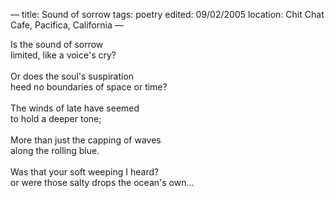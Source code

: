 :PROPERTIES:
:ID:       5E334B36-6BDD-4E4F-A96F-AE8F62702884
:SLUG:     sound-of-sorrow
:END:
---
title: Sound of sorrow
tags: poetry
edited: 09/02/2005
location: Chit Chat Cafe, Pacifica, California
---

#+BEGIN_VERSE
Is the sound of sorrow
limited, like a voice's cry?

Or does the soul's suspiration
heed no boundaries of space or time?

The winds of late have seemed
to hold a deeper tone;

More than just the capping of waves
along the rolling blue.

Was that your soft weeping I heard?
or were those salty drops the ocean's own...
#+END_VERSE
